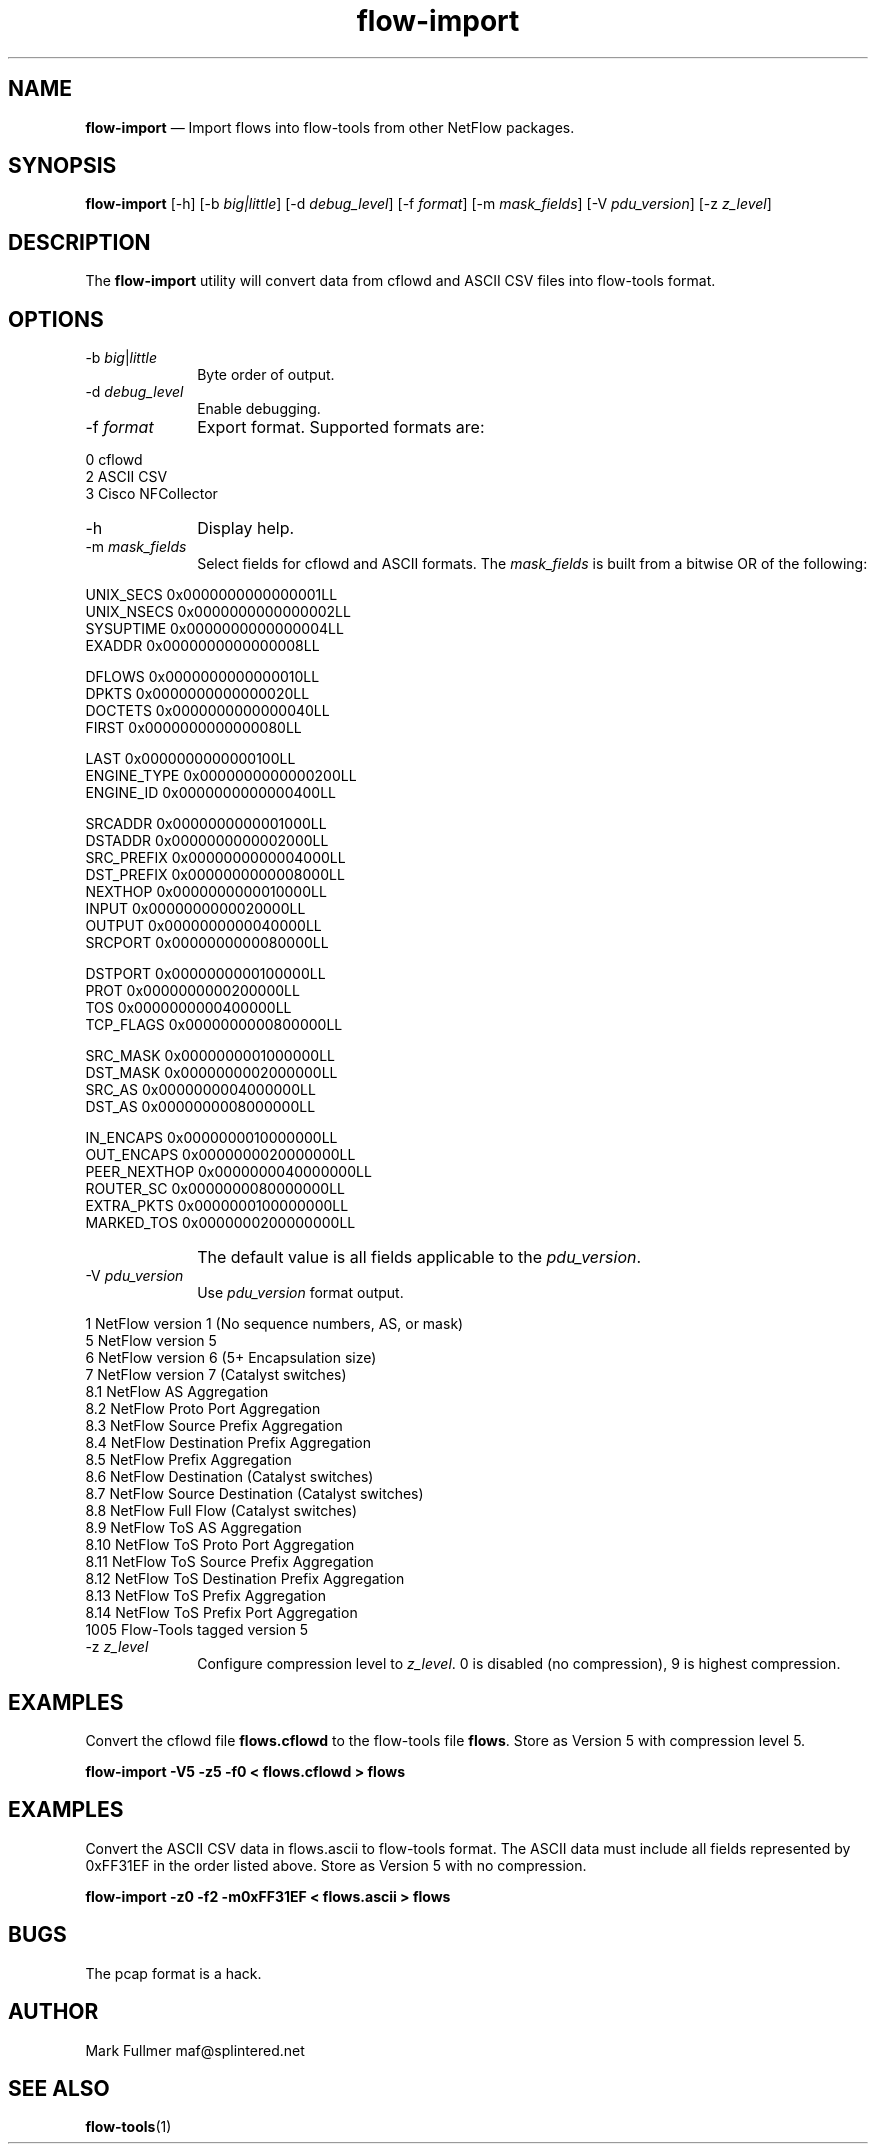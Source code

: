 ...\" $Header: /usr/src/docbook-to-man/cmd/RCS/docbook-to-man.sh,v 1.3 1996/06/17 03:36:49 fld Exp $
...\"
...\"	transcript compatibility for postscript use.
...\"
...\"	synopsis:  .P! <file.ps>
...\"
.de P!
\\&.
.fl			\" force out current output buffer
\\!%PB
\\!/showpage{}def
...\" the following is from Ken Flowers -- it prevents dictionary overflows
\\!/tempdict 200 dict def tempdict begin
.fl			\" prolog
.sy cat \\$1\" bring in postscript file
...\" the following line matches the tempdict above
\\!end % tempdict %
\\!PE
\\!.
.sp \\$2u	\" move below the image
..
.de pF
.ie     \\*(f1 .ds f1 \\n(.f
.el .ie \\*(f2 .ds f2 \\n(.f
.el .ie \\*(f3 .ds f3 \\n(.f
.el .ie \\*(f4 .ds f4 \\n(.f
.el .tm ? font overflow
.ft \\$1
..
.de fP
.ie     !\\*(f4 \{\
.	ft \\*(f4
.	ds f4\"
'	br \}
.el .ie !\\*(f3 \{\
.	ft \\*(f3
.	ds f3\"
'	br \}
.el .ie !\\*(f2 \{\
.	ft \\*(f2
.	ds f2\"
'	br \}
.el .ie !\\*(f1 \{\
.	ft \\*(f1
.	ds f1\"
'	br \}
.el .tm ? font underflow
..
.ds f1\"
.ds f2\"
.ds f3\"
.ds f4\"
.ta 8n 16n 24n 32n 40n 48n 56n 64n 72n 
.TH "\fBflow-import\fP" "1"
.SH "NAME"
\fBflow-import\fP \(em Import flows into flow-tools from other NetFlow packages\&.
.SH "SYNOPSIS"
.PP
\fBflow-import\fP [-h]  [-b\fI big|little\fP]  [-d\fI debug_level\fP]  [-f\fI format\fP]  [-m\fI mask_fields\fP]  [-V\fI pdu_version\fP]  [-z\fI z_level\fP] 
.SH "DESCRIPTION"
.PP
The \fBflow-import\fP utility will convert data from
cflowd and ASCII CSV files into flow-tools format\&.
.SH "OPTIONS"
.IP "-b\fI big\fP|\fIlittle\fP" 10
Byte order of output\&.
.IP "-d\fI debug_level\fP" 10
Enable debugging\&.
.IP "-f\fI format\fP" 10
Export format\&.  Supported formats are:
.PP
.nf
  0 cflowd
  2 ASCII CSV
  3 Cisco NFCollector
.fi
.IP "-h" 10
Display help\&.
.IP "-m\fI mask_fields\fP" 10
Select fields for cflowd and ASCII formats\&.  The
\fImask_fields\fP is built from a bitwise OR of the following:
.IP "" 10
.PP
.nf
    UNIX_SECS       0x0000000000000001LL
    UNIX_NSECS      0x0000000000000002LL
    SYSUPTIME       0x0000000000000004LL
    EXADDR          0x0000000000000008LL
    
    DFLOWS          0x0000000000000010LL
    DPKTS           0x0000000000000020LL
    DOCTETS         0x0000000000000040LL
    FIRST           0x0000000000000080LL
    
    LAST            0x0000000000000100LL
    ENGINE_TYPE     0x0000000000000200LL
    ENGINE_ID       0x0000000000000400LL
    
    SRCADDR         0x0000000000001000LL
    DSTADDR         0x0000000000002000LL
    SRC_PREFIX      0x0000000000004000LL
    DST_PREFIX      0x0000000000008000LL
    NEXTHOP         0x0000000000010000LL
    INPUT           0x0000000000020000LL
    OUTPUT          0x0000000000040000LL
    SRCPORT         0x0000000000080000LL
    
    DSTPORT         0x0000000000100000LL
    PROT            0x0000000000200000LL
    TOS             0x0000000000400000LL
    TCP_FLAGS       0x0000000000800000LL
    
    SRC_MASK        0x0000000001000000LL
    DST_MASK        0x0000000002000000LL
    SRC_AS          0x0000000004000000LL
    DST_AS          0x0000000008000000LL
    
    IN_ENCAPS       0x0000000010000000LL
    OUT_ENCAPS      0x0000000020000000LL
    PEER_NEXTHOP    0x0000000040000000LL
    ROUTER_SC       0x0000000080000000LL
    EXTRA_PKTS      0x0000000100000000LL
    MARKED_TOS      0x0000000200000000LL
.fi
.IP "" 10
The default value is all fields applicable to the \fIpdu_version\fP\&.
.IP "-V\fI pdu_version\fP" 10
Use \fIpdu_version\fP format output\&.
.PP
.nf
    1    NetFlow version 1 (No sequence numbers, AS, or mask)
    5    NetFlow version 5
    6    NetFlow version 6 (5+ Encapsulation size)
    7    NetFlow version 7 (Catalyst switches)
    8\&.1  NetFlow AS Aggregation
    8\&.2  NetFlow Proto Port Aggregation
    8\&.3  NetFlow Source Prefix Aggregation
    8\&.4  NetFlow Destination Prefix Aggregation
    8\&.5  NetFlow Prefix Aggregation
    8\&.6  NetFlow Destination (Catalyst switches)
    8\&.7  NetFlow Source Destination (Catalyst switches)
    8\&.8  NetFlow Full Flow (Catalyst switches)
    8\&.9  NetFlow ToS AS Aggregation
    8\&.10 NetFlow ToS Proto Port Aggregation
    8\&.11 NetFlow ToS Source Prefix Aggregation
    8\&.12 NetFlow ToS Destination Prefix Aggregation
    8\&.13 NetFlow ToS Prefix Aggregation
    8\&.14 NetFlow ToS Prefix Port Aggregation
    1005 Flow-Tools tagged version 5
.fi
.IP "-z\fI z_level\fP" 10
Configure compression level to \fI z_level\fP\&.  0 is
disabled (no compression), 9 is highest compression\&.
.SH "EXAMPLES"
.PP
Convert the cflowd file \fBflows\&.cflowd\fP to the flow-tools
file \fBflows\fP\&.  Store as Version 5 with compression level 5\&.
.PP
  \fBflow-import -V5 -z5 -f0 < flows\&.cflowd > flows\fP
.SH "EXAMPLES"
.PP
Convert the ASCII CSV data in flows\&.ascii to flow-tools format\&.  The
ASCII data must include all fields represented by 0xFF31EF in the order
listed above\&.  Store as Version 5 with no compression\&.  
.PP
  \fBflow-import -z0 -f2 -m0xFF31EF < flows\&.ascii > flows\fP
.SH "BUGS"
.PP
The pcap format is a hack\&.
.SH "AUTHOR"
.PP
Mark Fullmer maf@splintered\&.net
.SH "SEE ALSO"
.PP
\fBflow-tools\fP(1)
...\" created by instant / docbook-to-man, Sat 05 Oct 2002, 20:46
